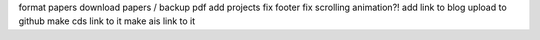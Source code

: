 format papers
download papers / backup pdf
add projects
fix footer
fix scrolling animation?!
add link to blog
upload to github
make cds link to it
make ais link to it

